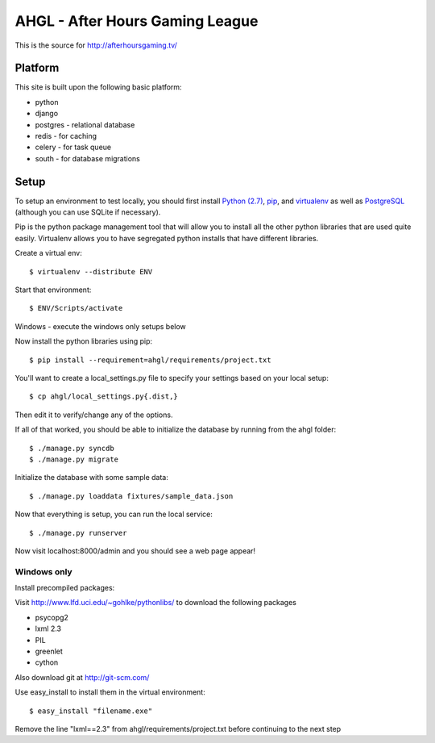 AHGL - After Hours Gaming League
================================

This is the source for http://afterhoursgaming.tv/

Platform
--------
This site is built upon the following basic platform:

* python
* django
* postgres - relational database
* redis - for caching
* celery - for task queue
* south - for database migrations

Setup
-----
To setup an environment to test locally, you should first install `Python (2.7)
<http://python.org/>`_, `pip <http://pypi.python.org/pypi/pip>`_, and
`virtualenv <http://pypi.python.org/pypi/virtualenv>`_ as well as `PostgreSQL
<http://postgresql.com>`_ (although you can use SQLite if necessary).

Pip is the python package management tool that will allow you to install all the
other python libraries that are used quite easily. Virtualenv allows you to have
segregated python installs that have different libraries.

Create a virtual env::

    $ virtualenv --distribute ENV

Start that environment::

    $ ENV/Scripts/activate
    
Windows - execute the windows only setups below
    	
Now install the python libraries using pip::

    $ pip install --requirement=ahgl/requirements/project.txt
	
You'll want to create a local_settings.py file to specify your settings based on
your local setup::

    $ cp ahgl/local_settings.py{.dist,}

Then edit it to verify/change any of the options.

If all of that worked, you should be able to initialize the database by running
from the ahgl folder::

    $ ./manage.py syncdb
    $ ./manage.py migrate

Initialize the database with some sample data::

    $ ./manage.py loaddata fixtures/sample_data.json
	
Now that everything is setup, you can run the local service::

    $ ./manage.py runserver
	
Now visit localhost:8000/admin and you should see a web page appear!

Windows only
````````````
Install precompiled packages::

Visit http://www.lfd.uci.edu/~gohlke/pythonlibs/ to download the following packages

* psycopg2
* lxml 2.3
* PIL
* greenlet
* cython

Also download git at http://git-scm.com/

Use easy_install to install them in the virtual environment::

    $ easy_install "filename.exe"
    
Remove the line "lxml==2.3" from ahgl/requirements/project.txt before continuing to the next step
